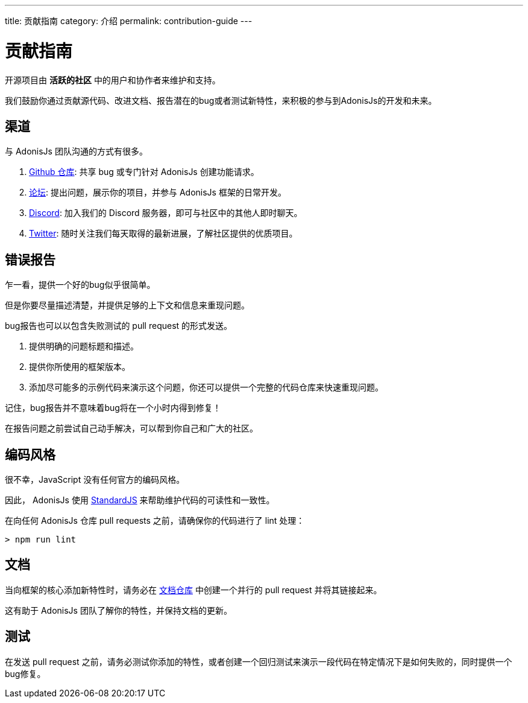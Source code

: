 ---
title: 贡献指南
category: 介绍
permalink: contribution-guide
---

= 贡献指南

toc::[]

开源项目由 **活跃的社区** 中的用户和协作者来维护和支持。

我们鼓励你通过贡献源代码、改进文档、报告潜在的bug或者测试新特性，来积极的参与到AdonisJs的开发和未来。 

== 渠道

与 AdonisJs 团队沟通的方式有很多。

1. link:https://github.com/adonisjs[Github 仓库, window="_blank"]: 共享 bug 或专门针对 AdonisJs 创建功能请求。
2. link:https://forum.adonisjs.com[论坛, window="_blank"]: 提出问题，展示你的项目，并参与 AdonisJs 框架的日常开发。
3. link:https://discord.gg/vDcEjq6[Discord, window="_blank"]: 加入我们的 Discord 服务器，即可与社区中的其他人即时聊天。
4. link:https://twitter.com/adonisframework[Twitter, window="_blank"]: 随时关注我们每天取得的最新进展，了解社区提供的优质项目。

== 错误报告

乍一看，提供一个好的bug似乎很简单。

但是你要尽量描述清楚，并提供足够的上下文和信息来重现问题。

bug报告也可以以包含失败测试的 pull request 的形式发送。

1. 提供明确的问题标题和描述。
2. 提供你所使用的框架版本。
3. 添加尽可能多的示例代码来演示这个问题，你还可以提供一个完整的代码仓库来快速重现问题。

记住，bug报告并不意味着bug将在一个小时内得到修复！

在报告问题之前尝试自己动手解决，可以帮到你自己和广大的社区。

== 编码风格

很不幸，JavaScript 没有任何官方的编码风格。

因此， AdonisJs 使用 link:https://standardjs.com/[StandardJS, window="_blank"] 来帮助维护代码的可读性和一致性。

在向任何 AdonisJs 仓库 pull requests 之前，请确保你的代码进行了 lint 处理：

[source, shell]
----
> npm run lint
----

== 文档

当向框架的核心添加新特性时，请务必在 link:https://github.com/adonisjs/docs[文档仓库] 中创建一个并行的 pull request 并将其链接起来。

这有助于 AdonisJs 团队了解你的特性，并保持文档的更新。

== 测试

在发送 pull request 之前，请务必测试你添加的特性，或者创建一个回归测试来演示一段代码在特定情况下是如何失败的，同时提供一个bug修复。
